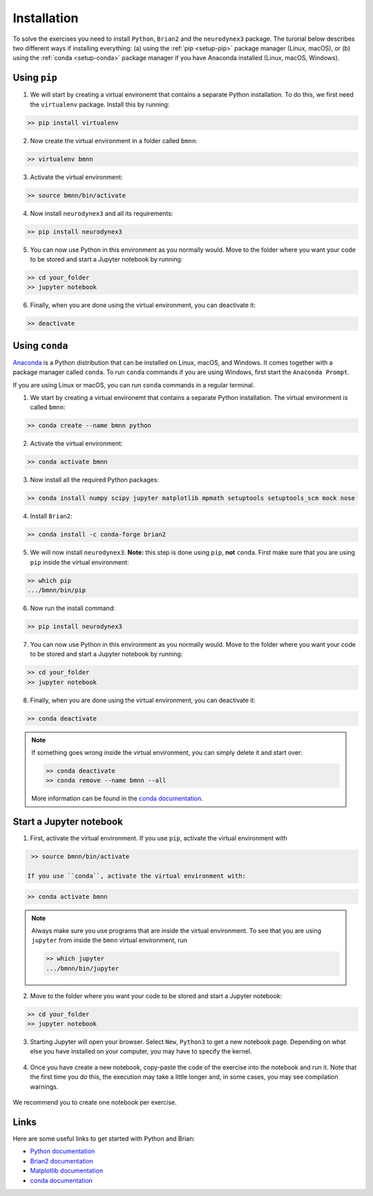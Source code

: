 .. _setup:

Installation
===========================

To solve the exercises you need to install ``Python``, ``Brian2`` and the ``neurodynex3`` package. The turorial below describes two different ways if installing everything: (a) using the :ref:`pip <setup-pip>` package manager (Linux, macOS), or (b) using the :ref:`conda <setup-conda>` package manager if you have Anaconda installed (Linux, macOS, Windows).



.. _setup-pip:

Using ``pip``
--------------
1. We will start by creating a virtual environemt that contains a separate Python installation. To do this, we first need the ``virtualenv`` package. Install this by running:

.. code-block:: bash

    >> pip install virtualenv

2. Now create the virtual environment in a folder called ``bmnn``:

.. code-block:: bash

    >> virtualenv bmnn

3. Activate the virtual environment:

.. code-block:: bash

    >> source bmnn/bin/activate

4. Now install ``neurodynex3`` and all its requirements:

.. code-block:: bash

    >> pip install neurodynex3

5. You can now use Python in this environment as you normally would. Move to the folder where you want your code to be stored and start a Jupyter notebook by running:

.. code-block:: bash

    >> cd your_folder
    >> jupyter notebook

6. Finally, when you are done using the virtual environment, you can deactivate it:

.. code-block:: bash

    >> deactivate



.. _setup-conda:

Using ``conda``
----------------
`Anaconda <https://www.anaconda.com/distribution/>`_ is a Python distribution that can be installed on Linux, macOS, and Windows. It comes together with a package manager called ``conda``. To run ``conda`` commands if you are using Windows, first start the ``Anaconda Prompt``.

.. image:: setup_images/anaconda-prompt.png
   :align: center

If you are using Linux or macOS, you can run ``conda`` commands in a regular terminal.

1. We start by creating a virtual environemt that contains a separate Python installation. The virtual environment is called ``bmnn``:

.. code-block:: bash

    >> conda create --name bmnn python

2. Activate the virtual environment:

.. code-block:: bash

    >> conda activate bmnn

3. Now install all the required Python packages:

.. code-block:: bash

    >> conda install numpy scipy jupyter matplotlib mpmath setuptools setuptools_scm mock nose

4. Install ``Brian2``:

.. code-block:: bash

    >> conda install -c conda-forge brian2

5. We will now install ``neurodynex3``. **Note:** this step is done using ``pip``, **not** ``conda``. First make sure that you are using ``pip`` inside the virtual environment:

.. code-block:: bash

    >> which pip
    .../bmnn/bin/pip

6. Now run the install command:

.. code-block:: bash

    >> pip install neurodynex3

7. You can now use Python in this environment as you normally would. Move to the folder where you want your code to be stored and start a Jupyter notebook by running:

.. code-block:: bash

    >> cd your_folder
    >> jupyter notebook

8. Finally, when you are done using the virtual environment, you can deactivate it:

.. code-block:: bash

    >> conda deactivate

.. note::

   If something goes wrong inside the virtual environment, you can simply delete it and start over:

   .. code-block:: bash

      >> conda deactivate
      >> conda remove --name bmnn --all
   
   More information can be found in the `conda documentation <https://docs.conda.io/projects/conda/en/latest/user-guide/tasks/manage-environments.html>`_.



.. _setup-jupyter:

Start a Jupyter notebook
--------------------------

1. First, activate the virtual environment. If you use ``pip``, activate the virtual environment with

.. code-block:: bash

    >> source bmnn/bin/activate

   If you use ``conda``, activate the virtual environment with:

.. code-block:: bash

    >> conda activate bmnn

.. note::
   
   Always make sure you use programs that are inside the virtual environment. To see that you are using ``jupyter`` from inside the ``bmnn`` virtual environment, run

   .. code-block:: bash

      >> which jupyter
      .../bmnn/bin/jupyter

2. Move to the folder where you want your code to be stored and start a Jupyter notebook:

.. code-block:: bash

    >> cd your_folder
    >> jupyter notebook

3. Starting Jupyter will open your browser. Select ``New``, ``Python3`` to get a new notebook page. Depending on what else you have installed on your computer, you may have to specify the kernel.

.. figure:: setup_images/start-notebook.png
   :align: center

4. Once you have create a new notebook, copy-paste the code of the exercise into the notebook and run it. Note that the first time you do this, the execution may take a little longer and, in some cases, you may see compilation warnings.

.. figure:: setup_images/run-code.png
   :align: center

We recommend you to create one notebook per exercise.


Links
-----
Here are some useful links to get started with Python and Brian:

- `Python documentation <https://www.python.org/doc>`_
- `Brian2 documentation <https://brian2.readthedocs.io/en/stable>`_
- `Matplotlib documentation <https://matplotlib.org/tutorials/index.html>`_
- `conda documentation <https://docs.conda.io/projects/conda/en/latest/user-guide/tasks/manage-environments.html>`_
